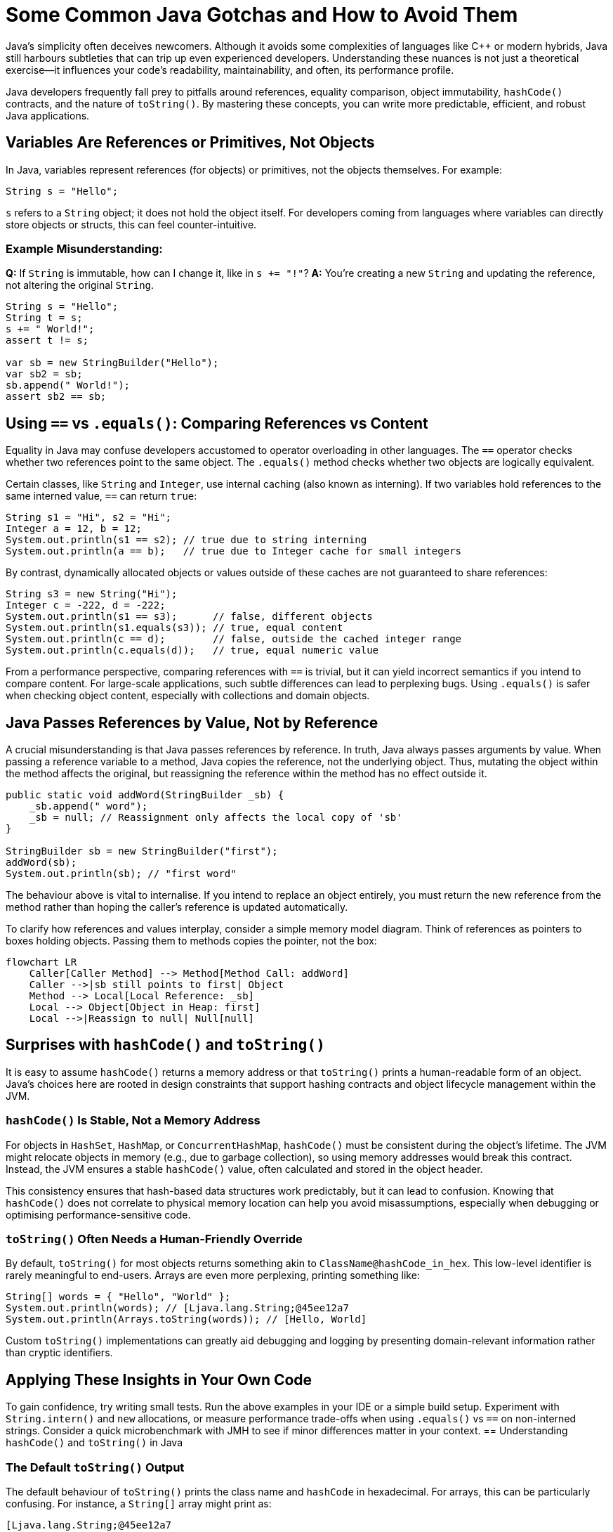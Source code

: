 = Some Common Java Gotchas and How to Avoid Them

Java’s simplicity often deceives newcomers. Although it avoids some complexities of languages like C++ or modern hybrids, Java still harbours subtleties that can trip up even experienced developers. Understanding these nuances is not just a theoretical exercise—it influences your code’s readability, maintainability, and often, its performance profile.

Java developers frequently fall prey to pitfalls around references, equality comparison, object immutability, `hashCode()` contracts, and the nature of `toString()`. By mastering these concepts, you can write more predictable, efficient, and robust Java applications.

== Variables Are References or Primitives, Not Objects

In Java, variables represent references (for objects) or primitives, not the objects themselves. For example:

[source,java]
----
String s = "Hello";
----

`s` refers to a `String` object; it does not hold the object itself. For developers coming from languages where variables can directly store objects or structs, this can feel counter-intuitive.

=== Example Misunderstanding:

**Q:** If `String` is immutable, how can I change it, like in `s += "!"`?
**A:** You’re creating a new `String` and updating the reference, not altering the original `String`.

[source,java]
----
String s = "Hello";
String t = s;
s += " World!";
assert t != s;

var sb = new StringBuilder("Hello");
var sb2 = sb;
sb.append(" World!");
assert sb2 == sb;
----

== Using `==` vs `.equals()`: Comparing References vs Content
Equality in Java may confuse developers accustomed to operator overloading in other languages. The `==` operator checks whether two references point to the same object. The `.equals()` method checks whether two objects are logically equivalent.

Certain classes, like `String` and `Integer`, use internal caching (also known as interning). If two variables hold references to the same interned value, `==` can return `true`:

[source,java]
----
String s1 = "Hi", s2 = "Hi";
Integer a = 12, b = 12;
System.out.println(s1 == s2); // true due to string interning
System.out.println(a == b);   // true due to Integer cache for small integers
----

By contrast, dynamically allocated objects or values outside of these caches are not guaranteed to share references:

[source,java]
----
String s3 = new String("Hi");
Integer c = -222, d = -222;
System.out.println(s1 == s3);      // false, different objects
System.out.println(s1.equals(s3)); // true, equal content
System.out.println(c == d);        // false, outside the cached integer range
System.out.println(c.equals(d));   // true, equal numeric value
----

From a performance perspective, comparing references with `==` is trivial, but it can yield incorrect semantics if you intend to compare content. For large-scale applications, such subtle differences can lead to perplexing bugs. Using `.equals()` is safer when checking object content, especially with collections and domain objects.

== Java Passes References by Value, Not by Reference
A crucial misunderstanding is that Java passes references by reference. In truth, Java always passes arguments by value. When passing a reference variable to a method, Java copies the reference, not the underlying object. Thus, mutating the object within the method affects the original, but reassigning the reference within the method has no effect outside it.

[source,java]
----
public static void addWord(StringBuilder _sb) {
    _sb.append(" word");
    _sb = null; // Reassignment only affects the local copy of 'sb'
}

StringBuilder sb = new StringBuilder("first");
addWord(sb);
System.out.println(sb); // "first word"
----

The behaviour above is vital to internalise. If you intend to replace an object entirely, you must return the new reference from the method rather than hoping the caller’s reference is updated automatically.

To clarify how references and values interplay, consider a simple memory model diagram. Think of references as pointers to boxes holding objects. Passing them to methods copies the pointer, not the box:

[mermaid]
----
flowchart LR
    Caller[Caller Method] --> Method[Method Call: addWord]
    Caller -->|sb still points to first| Object
    Method --> Local[Local Reference: _sb]
    Local --> Object[Object in Heap: first]
    Local -->|Reassign to null| Null[null]
----

== Surprises with `hashCode()` and `toString()`
It is easy to assume `hashCode()` returns a memory address or that `toString()` prints a human-readable form of an object. Java’s choices here are rooted in design constraints that support hashing contracts and object lifecycle management within the JVM.

=== `hashCode()` Is Stable, Not a Memory Address
For objects in `HashSet`, `HashMap`, or `ConcurrentHashMap`, `hashCode()` must be consistent during the object’s lifetime. The JVM might relocate objects in memory (e.g., due to garbage collection), so using memory addresses would break this contract. Instead, the JVM ensures a stable `hashCode()` value, often calculated and stored in the object header.

This consistency ensures that hash-based data structures work predictably, but it can lead to confusion. Knowing that `hashCode()` does not correlate to physical memory location can help you avoid misassumptions, especially when debugging or optimising performance-sensitive code.

=== `toString()` Often Needs a Human-Friendly Override
By default, `toString()` for most objects returns something akin to `ClassName@hashCode_in_hex`. This low-level identifier is rarely meaningful to end-users. Arrays are even more perplexing, printing something like:

[source,java]
----
String[] words = { "Hello", "World" };
System.out.println(words); // [Ljava.lang.String;@45ee12a7
System.out.println(Arrays.toString(words)); // [Hello, World]
----

Custom `toString()` implementations can greatly aid debugging and logging by presenting domain-relevant information rather than cryptic identifiers.

== Applying These Insights in Your Own Code
To gain confidence, try writing small tests. Run the above examples in your IDE or a simple build setup. Experiment with `String.intern()` and `new` allocations, or measure performance trade-offs when using `.equals()` vs `==` on non-interned strings. Consider a quick microbenchmark with JMH to see if minor differences matter in your context.
== Understanding `hashCode()` and `toString()` in Java

=== The Default `toString()` Output

The default behaviour of `toString()` prints the class name and `hashCode` in hexadecimal. For arrays, this can be particularly confusing. For instance, a `String[]` array might print as:

[source]
----
[Ljava.lang.String;@45ee12a7
----

The `[` indicates it’s an array, `L` specifies it as a non-primitive class, and the hex value is the `hashCode`. To make arrays more readable, use `Arrays.toString()`:

[source,java]
----
String[] words = { "Hello", "World" };
System.out.println(Arrays.toString(words)); // Outputs: [Hello, World]
----

You can run this code here: https://github.com/Vanilla-Java/Blog/blob/main/java-misconceptions/src/main/java/blog/vanillajava/CommonJavaGotchas.java[CommonJavaGotchas.java].

To see the original article, visit: https://blog.vanillajava.blog/2014/02/most-common-gotchas-in-java.html[here].

== Key Takeaways
- Variables in Java store references or primitives, never objects directly.
- `==` compares references, not object content; use `.equals()` for logical comparison.
- Java passes references by value—reassignments inside methods do not propagate out.
- `hashCode()` is stable and not tied to memory addresses.
- Override `toString()` or use `Arrays.toString()` for more meaningful output.

== About the Author

As the CEO of https://chronicle.software/[Chronicle Software], https://www.linkedin.com/in/peterlawrey/[Peter Lawrey] leads the development of cutting-edge, low-latency solutions trusted by https://chronicle.software/8-out-of-11-investment-banks/[8 out of the top 11 global investment banks]. With decades of experience in the financial technology sector, he specialises in delivering ultra-efficient enabling technology that empowers businesses to handle massive volumes of data with unparalleled speed and reliability. Follow Peter on https://bsky.app/profile/peterlawrey.bsky.social[BlueSky] or https://mastodon.social/@PeterLawrey[Mastodon].
